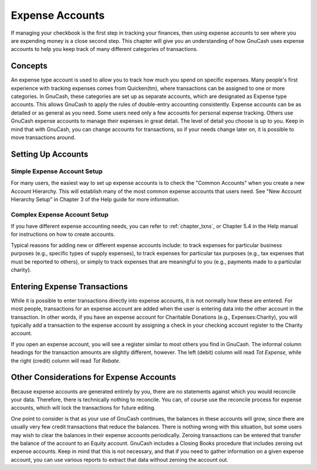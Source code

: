 .. _chapter_expenses:

Expense Accounts
================

If managing your checkbook is the first step in tracking your finances,
then using expense accounts to see where you are expending money is a
close second step. This chapter will give you an understanding of how
GnuCash uses expense accounts to help you keep track of many different
categories of transactions.

.. _expenses-concepts:

Concepts
--------

An expense type account is used to allow you to track how much you spend
on specific expenses. Many people's first experience with tracking
expenses comes from Quicken(tm), where transactions can be assigned to
one or more categories. In GnuCash, these categories are set up as
separate accounts, which are designated as Expense type accounts. This
allows GnuCash to apply the rules of double-entry accounting
consistently. Expense accounts can be as detailed or as general as you
need. Some users need only a few accounts for personal expense tracking.
Others use GnuCash expense accounts to manage their expenses in great
detail. The level of detail you choose is up to you. Keep in mind that
with GnuCash, you can change accounts for transactions, so if your needs
change later on, it is possible to move transactions around.

.. _expenses-setup:

Setting Up Accounts
-------------------

.. _expenses-su-simple:

Simple Expense Account Setup
~~~~~~~~~~~~~~~~~~~~~~~~~~~~

For many users, the easiest way to set up expense accounts is to check
the "Common Accounts" when you create a new Account Hierarchy. This will
establish many of the most common expense accounts that users need. See
"New Account Hierarchy Setup" in Chapter 3 of the Help guide for more
information.

.. _expenses-su-complex:

Complex Expense Account Setup
~~~~~~~~~~~~~~~~~~~~~~~~~~~~~

If you have different expense accounting needs, you can refer to
:ref:`chapter_txns`, or Chapter 5.4 in the Help manual for
instructions on how to create accounts.

Typical reasons for adding new or different expense accounts include: to
track expenses for particular business purposes (e.g., specific types of
supply expenses), to track expenses for particular tax purposes (e.g.,
tax expenses that must be reported to others), or simply to track
expenses that are meaningful to you (e.g., payments made to a particular
charity).

.. _expenses-entering:

Entering Expense Transactions
-----------------------------

While it is possible to enter transactions directly into expense
accounts, it is not normally how these are entered. For most people,
transactions for an expense account are added when the user is entering
data into the other account in the transaction. In other words, if you
have an expense account for Charitable Donations (e.g.,
Expenses:Charity), you will typically add a transaction to the expense
account by assigning a check in your checking account register to the
Charity account.

If you open an expense account, you will see a register similar to most
others you find in GnuCash. The informal column headings for the
transaction amounts are slightly different, however. The left (debit)
column will read *Tot Expense*, while the right (credit) column will
read *Tot Rebate*.

.. _expenses-other:

Other Considerations for Expense Accounts
-----------------------------------------

Because expense accounts are generated entirely by you, there are no
statements against which you would reconcile your data. Therefore, there
is technically nothing to reconcile. You can, of course use the
reconcile process for expense accounts, which will lock the transactions
for future editing.

One point to consider is that as your use of GnuCash continues, the
balances in these accounts will grow, since there are usually very few
credit transactions that reduce the balances. There is nothing wrong
with this situation, but some users may wish to clear the balances in
their expense accounts periodically. Zeroing transactions can be entered
that transfer the balance of the account to an Equity account. GnuCash
includes a Closing Books procedure that includes zeroing out expense
accounts. Keep in mind that this is not necessary, and that if you need
to gather information on a given expense account, you can use various
reports to extract that data without zeroing the account out.
